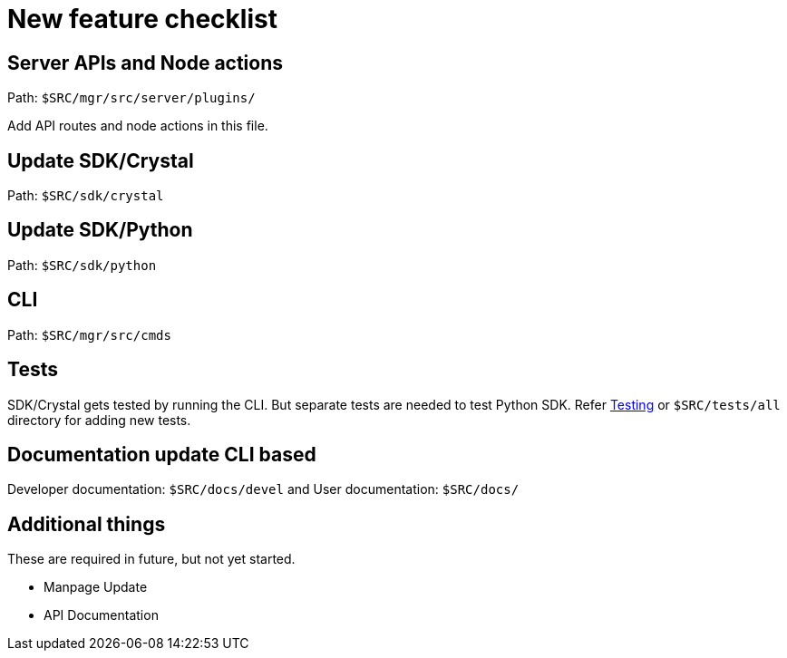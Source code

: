 = New feature checklist

== Server APIs and Node actions

Path: `$SRC/mgr/src/server/plugins/`

Add API routes and node actions in this file.

== Update SDK/Crystal

Path: `$SRC/sdk/crystal`

== Update SDK/Python

Path: `$SRC/sdk/python`

== CLI

Path: `$SRC/mgr/src/cmds`

== Tests

SDK/Crystal gets tested by running the CLI. But separate tests are needed to test Python SDK. Refer link:testing.adoc[Testing] or `$SRC/tests/all` directory for adding new tests.

== Documentation update CLI based

Developer documentation: `$SRC/docs/devel` and
User documentation: `$SRC/docs/`

== Additional things

These are required in future, but not yet started.

- Manpage Update
- API Documentation
